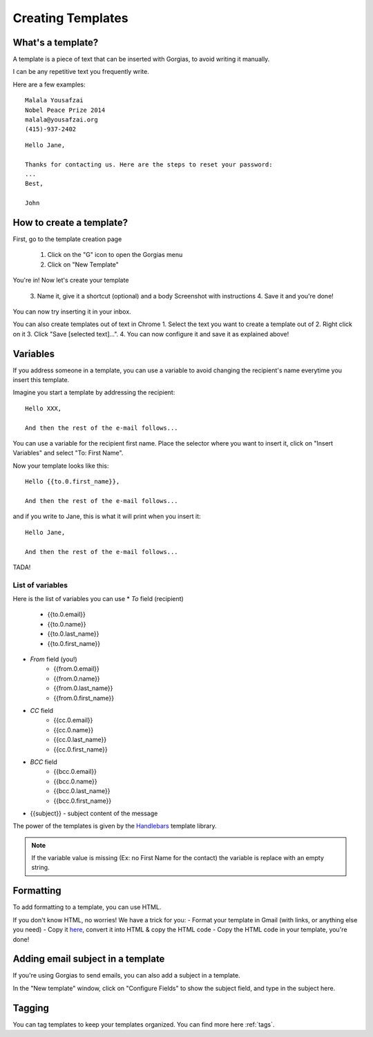 .. _creating-templates:

Creating Templates
==================

What's a template?
------------------

A template is a piece of text that can be inserted with Gorgias, to avoid writing it manually.  

I can be any repetitive text you frequently write. 

Here are a few examples:
::
    Malala Yousafzai
    Nobel Peace Prize 2014
    malala@yousafzai.org
    (415)-937-2402 


::

    Hello Jane,

    Thanks for contacting us. Here are the steps to reset your password:
    ...
    Best, 

    John


How to create a template?
-------------------------

First, go to the template creation page

    1. Click on the "G" icon to open the Gorgias menu
    2. Click on "New Template"

You're in! Now let's create your template

    3. Name it, give it a shortcut (optional) and a body
    Screenshot with instructions
    4. Save it and you're done! 

You can now try inserting it in your inbox. 


You can also create templates out of text in Chrome
1. Select the text you want to create a template out of
2. Right click on it
3. Click "Save [selected text]...".
4. You can now configure it and save it as explained above!


Variables
---------

If you address someone in a template, you can use a variable to avoid changing the recipient's name everytime you insert this template. 

Imagine you start a template by addressing the recipient::

    Hello XXX,

    And then the rest of the e-mail follows...

You can use a variable for the recipient first name. Place the selector where you want to insert it, click on "Insert Variables" and select "To: First Name". 

Now your template looks like this::

    Hello {{to.0.first_name}},

    And then the rest of the e-mail follows...

and if you write to Jane, this is what it will print when you insert it::

    Hello Jane,

    And then the rest of the e-mail follows...

TADA!


List of variables
+++++++++++++++++

Here is the list of variables you can use
* `To` field (recipient)
    * {{to.0.email}}
    * {{to.0.name}}
    * {{to.0.last_name}}
    * {{to.0.first_name}}

* `From` field (you!)
    * {{from.0.email}}
    * {{from.0.name}}
    * {{from.0.last_name}}
    * {{from.0.first_name}}

* `CC` field
    * {{cc.0.email}}
    * {{cc.0.name}}
    * {{cc.0.last_name}}
    * {{cc.0.first_name}}

* `BCC` field
    * {{bcc.0.email}}
    * {{bcc.0.name}}
    * {{bcc.0.last_name}}
    * {{bcc.0.first_name}}

* {{subject}} - subject content of the message

The power of the templates is given by the `Handlebars <http://handlebarsjs.com/>`_
template library.

.. note:: If the variable value is missing (Ex: no First Name for the contact) the variable is replace with an empty string.


Formatting
----------

To add formatting to a template, you can use HTML. 

If you don't know HTML, no worries! We have a trick for you: 
- Format your template in Gmail (with links, or anything else you need)
- Copy it `here <https://dl.dropboxusercontent.com/u/67896528/Editor/editor.html>`_, convert it into HTML & copy the HTML code
- Copy the HTML code in your template, you're done!


Adding email subject in a template
----------------------------------

If you're using Gorgias to send emails, you can also add a subject in a template. 

In the "New template" window, click on "Configure Fields" to show the subject field, and type in the subject here.


Tagging
-------

You can tag templates to keep your templates organized. You can find more here :ref:`tags`. 
